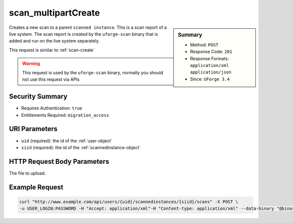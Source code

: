 .. Copyright (c) 2007-2016 UShareSoft, All rights reserved

.. _scan-multipartCreate:

scan_multipartCreate
--------------------

.. function:: POST /users/{uid}/scannedinstances/{siid}/scans

.. sidebar:: Summary

	* Method: ``POST``
	* Response Code: ``201``
	* Response Formats: ``application/xml`` ``application/json``
	* Since: ``UForge 3.4``

Creates a new scan to a parent ``scanned instance``.  This is a scan report of a live system.  The scan report is created by the ``uforge-scan`` binary that is added and run on the live system separately. 

This request is similar to :ref:`scan-create` 

.. warning:: This request is used by the ``uforge-scan`` binary, normally you should not use this request via APIs

Security Summary
~~~~~~~~~~~~~~~~

* Requires Authentication: ``true``
* Entitlements Required: ``migration_access``

URI Parameters
~~~~~~~~~~~~~~

* ``uid`` (required): the id of the :ref:`user-object`
* ``siid`` (required): the id of the :ref:`scannedinstance-object`

HTTP Request Body Parameters
~~~~~~~~~~~~~~~~~~~~~~~~~~~~

The file to upload.

Example Request
~~~~~~~~~~~~~~~

.. code-block:: bash

	curl "http://www.example.com/api/users/{uid}/scannedinstances/{siid}/scans" -X POST \
	-u USER_LOGIN:PASSWORD -H "Accept: application/xml"-H "Content-type: application/xml" --data-binary "@binaryFilePath"

.. seealso::

	 * :ref:`scannedinstance-object`
	 * :ref:`scan-object`
	 * :ref:`machinescaninstance-api-resources`
	 * :ref:`scannedInstanceScan-getAll`
	 * :ref:`scannedInstanceScan-deleteAll`
	 * :ref:`scan-cancel`
	 * :ref:`scan-create`
	 * :ref:`scan-delete`
	 * :ref:`scan-get`
	 * :ref:`scan-getAll`
	 * :ref:`scanFile-getAll`
	 * :ref:`scanFileArchive-download`
	 * :ref:`scanInstallProfile-get`
	 * :ref:`scanOverlay-download`
	 * :ref:`scanOverlay-uploadChunk`
	 * :ref:`scanOverlay-upload`
	 * :ref:`scanPartition-upload`
	 * :ref:`scanPackage-getAll`
	 * :ref:`scanPackageBinary-getAll`
	 * :ref:`scanPackageFile-get`
